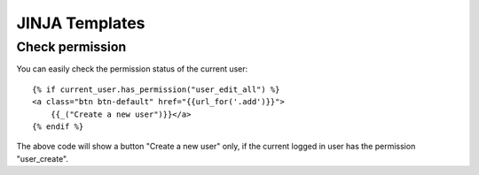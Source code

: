 JINJA Templates
===============

Check permission
----------------

You can easily check the permission status of the current user::

    {% if current_user.has_permission("user_edit_all") %}
    <a class="btn btn-default" href="{{url_for('.add')}}">
        {{_("Create a new user")}}</a>
    {% endif %}

The above code will show a button "Create a new user" only, if the current logged in user has the permission
"user_create".